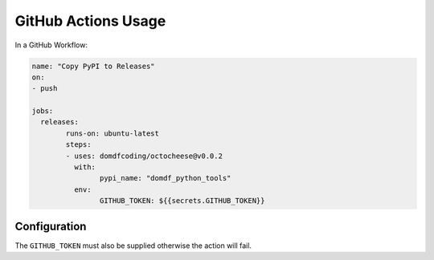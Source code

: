 ======================
GitHub Actions Usage
======================

In a GitHub Workflow:

.. code-block:: yaml

	name: "Copy PyPI to Releases"
	on:
	- push

	jobs:
	  releases:
		runs-on: ubuntu-latest
		steps:
		- uses: domdfcoding/octocheese@v0.0.2
		  with:
			pypi_name: "domdf_python_tools"
		  env:
			GITHUB_TOKEN: ${{secrets.GITHUB_TOKEN}}


Configuration
----------------

.. confval:: pypi_name
	:type: str
	:required: True

	The name of the project on PyPI.

The ``GITHUB_TOKEN`` must also be supplied otherwise the action will fail.
